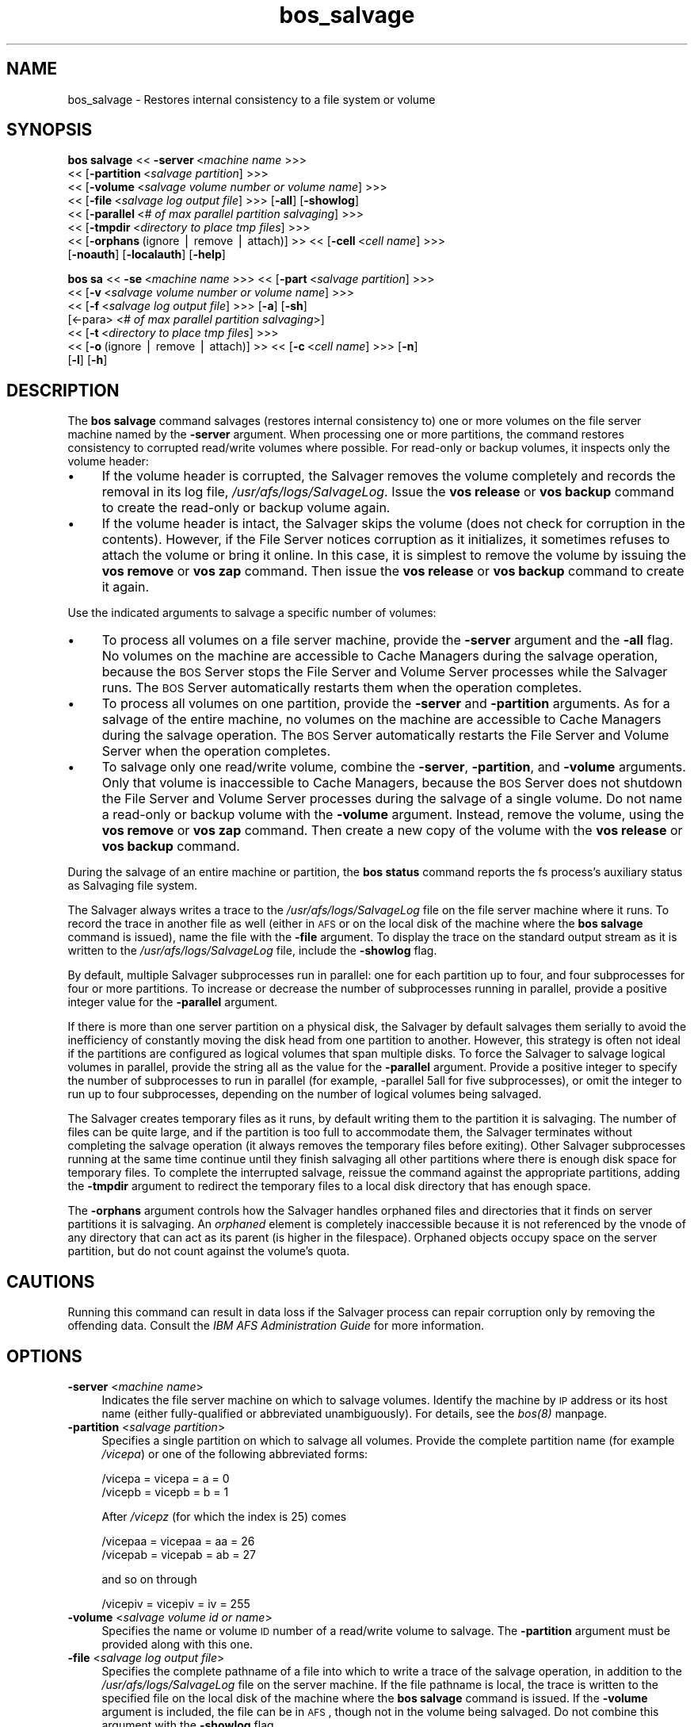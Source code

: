 .rn '' }`
''' $RCSfile$$Revision$$Date$
'''
''' $Log$
'''
.de Sh
.br
.if t .Sp
.ne 5
.PP
\fB\\$1\fR
.PP
..
.de Sp
.if t .sp .5v
.if n .sp
..
.de Ip
.br
.ie \\n(.$>=3 .ne \\$3
.el .ne 3
.IP "\\$1" \\$2
..
.de Vb
.ft CW
.nf
.ne \\$1
..
.de Ve
.ft R

.fi
..
'''
'''
'''     Set up \*(-- to give an unbreakable dash;
'''     string Tr holds user defined translation string.
'''     Bell System Logo is used as a dummy character.
'''
.tr \(*W-|\(bv\*(Tr
.ie n \{\
.ds -- \(*W-
.ds PI pi
.if (\n(.H=4u)&(1m=24u) .ds -- \(*W\h'-12u'\(*W\h'-12u'-\" diablo 10 pitch
.if (\n(.H=4u)&(1m=20u) .ds -- \(*W\h'-12u'\(*W\h'-8u'-\" diablo 12 pitch
.ds L" ""
.ds R" ""
'''   \*(M", \*(S", \*(N" and \*(T" are the equivalent of
'''   \*(L" and \*(R", except that they are used on ".xx" lines,
'''   such as .IP and .SH, which do another additional levels of
'''   double-quote interpretation
.ds M" """
.ds S" """
.ds N" """""
.ds T" """""
.ds L' '
.ds R' '
.ds M' '
.ds S' '
.ds N' '
.ds T' '
'br\}
.el\{\
.ds -- \(em\|
.tr \*(Tr
.ds L" ``
.ds R" ''
.ds M" ``
.ds S" ''
.ds N" ``
.ds T" ''
.ds L' `
.ds R' '
.ds M' `
.ds S' '
.ds N' `
.ds T' '
.ds PI \(*p
'br\}
.\"	If the F register is turned on, we'll generate
.\"	index entries out stderr for the following things:
.\"		TH	Title 
.\"		SH	Header
.\"		Sh	Subsection 
.\"		Ip	Item
.\"		X<>	Xref  (embedded
.\"	Of course, you have to process the output yourself
.\"	in some meaninful fashion.
.if \nF \{
.de IX
.tm Index:\\$1\t\\n%\t"\\$2"
..
.nr % 0
.rr F
.\}
.TH bos_salvage 8 "OpenAFS" "11/Nov/2007" "AFS Command Reference"
.UC
.if n .hy 0
.if n .na
.ds C+ C\v'-.1v'\h'-1p'\s-2+\h'-1p'+\s0\v'.1v'\h'-1p'
.de CQ          \" put $1 in typewriter font
.ft CW
'if n "\c
'if t \\&\\$1\c
'if n \\&\\$1\c
'if n \&"
\\&\\$2 \\$3 \\$4 \\$5 \\$6 \\$7
'.ft R
..
.\" @(#)ms.acc 1.5 88/02/08 SMI; from UCB 4.2
.	\" AM - accent mark definitions
.bd B 3
.	\" fudge factors for nroff and troff
.if n \{\
.	ds #H 0
.	ds #V .8m
.	ds #F .3m
.	ds #[ \f1
.	ds #] \fP
.\}
.if t \{\
.	ds #H ((1u-(\\\\n(.fu%2u))*.13m)
.	ds #V .6m
.	ds #F 0
.	ds #[ \&
.	ds #] \&
.\}
.	\" simple accents for nroff and troff
.if n \{\
.	ds ' \&
.	ds ` \&
.	ds ^ \&
.	ds , \&
.	ds ~ ~
.	ds ? ?
.	ds ! !
.	ds /
.	ds q
.\}
.if t \{\
.	ds ' \\k:\h'-(\\n(.wu*8/10-\*(#H)'\'\h"|\\n:u"
.	ds ` \\k:\h'-(\\n(.wu*8/10-\*(#H)'\`\h'|\\n:u'
.	ds ^ \\k:\h'-(\\n(.wu*10/11-\*(#H)'^\h'|\\n:u'
.	ds , \\k:\h'-(\\n(.wu*8/10)',\h'|\\n:u'
.	ds ~ \\k:\h'-(\\n(.wu-\*(#H-.1m)'~\h'|\\n:u'
.	ds ? \s-2c\h'-\w'c'u*7/10'\u\h'\*(#H'\zi\d\s+2\h'\w'c'u*8/10'
.	ds ! \s-2\(or\s+2\h'-\w'\(or'u'\v'-.8m'.\v'.8m'
.	ds / \\k:\h'-(\\n(.wu*8/10-\*(#H)'\z\(sl\h'|\\n:u'
.	ds q o\h'-\w'o'u*8/10'\s-4\v'.4m'\z\(*i\v'-.4m'\s+4\h'\w'o'u*8/10'
.\}
.	\" troff and (daisy-wheel) nroff accents
.ds : \\k:\h'-(\\n(.wu*8/10-\*(#H+.1m+\*(#F)'\v'-\*(#V'\z.\h'.2m+\*(#F'.\h'|\\n:u'\v'\*(#V'
.ds 8 \h'\*(#H'\(*b\h'-\*(#H'
.ds v \\k:\h'-(\\n(.wu*9/10-\*(#H)'\v'-\*(#V'\*(#[\s-4v\s0\v'\*(#V'\h'|\\n:u'\*(#]
.ds _ \\k:\h'-(\\n(.wu*9/10-\*(#H+(\*(#F*2/3))'\v'-.4m'\z\(hy\v'.4m'\h'|\\n:u'
.ds . \\k:\h'-(\\n(.wu*8/10)'\v'\*(#V*4/10'\z.\v'-\*(#V*4/10'\h'|\\n:u'
.ds 3 \*(#[\v'.2m'\s-2\&3\s0\v'-.2m'\*(#]
.ds o \\k:\h'-(\\n(.wu+\w'\(de'u-\*(#H)/2u'\v'-.3n'\*(#[\z\(de\v'.3n'\h'|\\n:u'\*(#]
.ds d- \h'\*(#H'\(pd\h'-\w'~'u'\v'-.25m'\f2\(hy\fP\v'.25m'\h'-\*(#H'
.ds D- D\\k:\h'-\w'D'u'\v'-.11m'\z\(hy\v'.11m'\h'|\\n:u'
.ds th \*(#[\v'.3m'\s+1I\s-1\v'-.3m'\h'-(\w'I'u*2/3)'\s-1o\s+1\*(#]
.ds Th \*(#[\s+2I\s-2\h'-\w'I'u*3/5'\v'-.3m'o\v'.3m'\*(#]
.ds ae a\h'-(\w'a'u*4/10)'e
.ds Ae A\h'-(\w'A'u*4/10)'E
.ds oe o\h'-(\w'o'u*4/10)'e
.ds Oe O\h'-(\w'O'u*4/10)'E
.	\" corrections for vroff
.if v .ds ~ \\k:\h'-(\\n(.wu*9/10-\*(#H)'\s-2\u~\d\s+2\h'|\\n:u'
.if v .ds ^ \\k:\h'-(\\n(.wu*10/11-\*(#H)'\v'-.4m'^\v'.4m'\h'|\\n:u'
.	\" for low resolution devices (crt and lpr)
.if \n(.H>23 .if \n(.V>19 \
\{\
.	ds : e
.	ds 8 ss
.	ds v \h'-1'\o'\(aa\(ga'
.	ds _ \h'-1'^
.	ds . \h'-1'.
.	ds 3 3
.	ds o a
.	ds d- d\h'-1'\(ga
.	ds D- D\h'-1'\(hy
.	ds th \o'bp'
.	ds Th \o'LP'
.	ds ae ae
.	ds Ae AE
.	ds oe oe
.	ds Oe OE
.\}
.rm #[ #] #H #V #F C
.SH "NAME"
bos_salvage \- Restores internal consistency to a file system or volume
.SH "SYNOPSIS"
\fBbos salvage\fR <<\ \fB\-server\fR\ <\fImachine\ name\fR >>>
    <<\ [\fB\-partition\fR\ <\fIsalvage\ partition\fR] >>>
    <<\ [\fB\-volume\fR\ <\fIsalvage\ volume\ number\ or\ volume\ name\fR] >>>
    <<\ [\fB\-file\fR\ <\fIsalvage\ log\ output\ file\fR] >>> [\fB\-all\fR] [\fB\-showlog\fR]
    <<\ [\fB\-parallel\fR\ <\fI#\ of\ max\ parallel\ partition\ salvaging\fR] >>>
    <<\ [\fB\-tmpdir\fR\ <\fIdirectory\ to\ place\ tmp\ files\fR] >>>
    <<\ [\fB\-orphans\fR\ (ignore\ |\ remove\ |\ attach)]\ >> <<\ [\fB\-cell\fR\ <\fIcell\ name\fR] >>>
    [\fB\-noauth\fR] [\fB\-localauth\fR] [\fB\-help\fR]
.PP
\fBbos sa\fR <<\ \fB\-se\fR\ <\fImachine\ name\fR >>> <<\ [\fB\-part\fR\ <\fIsalvage\ partition\fR] >>>
    <<\ [\fB\-v\fR\ <\fIsalvage\ volume\ number\ or\ volume\ name\fR] >>>
    <<\ [\fB\-f\fR\ <\fIsalvage\ log\ output\ file\fR] >>> [\fB\-a\fR] [\fB\-sh\fR]
    [<\-para> <\fI# of max parallel partition salvaging\fR>]
    <<\ [\fB\-t\fR\ <\fIdirectory\ to\ place\ tmp\ files\fR] >>>
    <<\ [\fB\-o\fR\ (ignore\ |\ remove\ |\ attach)]\ >> <<\ [\fB\-c\fR\ <\fIcell\ name\fR] >>> [\fB\-n\fR]
    [\fB\-l\fR] [\fB\-h\fR]
.SH "DESCRIPTION"
The \fBbos salvage\fR command salvages (restores internal consistency to) one
or more volumes on the file server machine named by the \fB\-server\fR
argument. When processing one or more partitions, the command restores
consistency to corrupted read/write volumes where possible. For read-only
or backup volumes, it inspects only the volume header:
.Ip "\(bu" 4
If the volume header is corrupted, the Salvager removes the volume
completely and records the removal in its log file,
\fI/usr/afs/logs/SalvageLog\fR. Issue the \fBvos release\fR or \fBvos backup\fR
command to create the read-only or backup volume again.
.Ip "\(bu" 4
If the volume header is intact, the Salvager skips the volume (does not
check for corruption in the contents). However, if the File Server notices
corruption as it initializes, it sometimes refuses to attach the volume or
bring it online. In this case, it is simplest to remove the volume by
issuing the \fBvos remove\fR or \fBvos zap\fR command. Then issue the \fBvos
release\fR or \fBvos backup\fR command to create it again.
.PP
Use the indicated arguments to salvage a specific number of volumes:
.Ip "\(bu" 4
To process all volumes on a file server machine, provide the \fB\-server\fR
argument and the \fB\-all\fR flag. No volumes on the machine are accessible to
Cache Managers during the salvage operation, because the \s-1BOS\s0 Server stops
the File Server and Volume Server processes while the Salvager runs. The
\s-1BOS\s0 Server automatically restarts them when the operation completes.
.Ip "\(bu" 4
To process all volumes on one partition, provide the \fB\-server\fR and
\fB\-partition\fR arguments. As for a salvage of the entire machine, no
volumes on the machine are accessible to Cache Managers during the salvage
operation. The \s-1BOS\s0 Server automatically restarts the File Server and
Volume Server when the operation completes.
.Ip "\(bu" 4
To salvage only one read/write volume, combine the \fB\-server\fR,
\fB\-partition\fR, and \fB\-volume\fR arguments. Only that volume is inaccessible
to Cache Managers, because the \s-1BOS\s0 Server does not shutdown the File
Server and Volume Server processes during the salvage of a single
volume. Do not name a read-only or backup volume with the \fB\-volume\fR
argument. Instead, remove the volume, using the \fBvos remove\fR or \fBvos
zap\fR command. Then create a new copy of the volume with the \fBvos release\fR
or \fBvos backup\fR command.
.PP
During the salvage of an entire machine or partition, the \fBbos status\fR
command reports the \f(CWfs\fR process's auxiliary status as \f(CWSalvaging file
system\fR.
.PP
The Salvager always writes a trace to the \fI/usr/afs/logs/SalvageLog\fR file
on the file server machine where it runs. To record the trace in another
file as well (either in \s-1AFS\s0 or on the local disk of the machine where the
\fBbos salvage\fR command is issued), name the file with the \fB\-file\fR
argument. To display the trace on the standard output stream as it is
written to the \fI/usr/afs/logs/SalvageLog\fR file, include the \fB\-showlog\fR
flag.
.PP
By default, multiple Salvager subprocesses run in parallel: one for each
partition up to four, and four subprocesses for four or more
partitions. To increase or decrease the number of subprocesses running in
parallel, provide a positive integer value for the \fB\-parallel\fR argument.
.PP
If there is more than one server partition on a physical disk, the
Salvager by default salvages them serially to avoid the inefficiency of
constantly moving the disk head from one partition to another. However,
this strategy is often not ideal if the partitions are configured as
logical volumes that span multiple disks. To force the Salvager to salvage
logical volumes in parallel, provide the string \f(CWall\fR as the value for
the \fB\-parallel\fR argument. Provide a positive integer to specify the
number of subprocesses to run in parallel (for example, \f(CW-parallel 5all\fR
for five subprocesses), or omit the integer to run up to four
subprocesses, depending on the number of logical volumes being salvaged.
.PP
The Salvager creates temporary files as it runs, by default writing them
to the partition it is salvaging. The number of files can be quite large,
and if the partition is too full to accommodate them, the Salvager
terminates without completing the salvage operation (it always removes the
temporary files before exiting). Other Salvager subprocesses running at
the same time continue until they finish salvaging all other partitions
where there is enough disk space for temporary files. To complete the
interrupted salvage, reissue the command against the appropriate
partitions, adding the \fB\-tmpdir\fR argument to redirect the temporary files
to a local disk directory that has enough space.
.PP
The \fB\-orphans\fR argument controls how the Salvager handles orphaned files
and directories that it finds on server partitions it is salvaging. An
\fIorphaned\fR element is completely inaccessible because it is not
referenced by the vnode of any directory that can act as its parent (is
higher in the filespace). Orphaned objects occupy space on the server
partition, but do not count against the volume's quota.
.SH "CAUTIONS"
Running this command can result in data loss if the Salvager process can
repair corruption only by removing the offending data. Consult the \fIIBM
AFS Administration Guide\fR for more information.
.SH "OPTIONS"
.Ip "\fB\-server\fR <\fImachine name\fR>" 4
Indicates the file server machine on which to salvage volumes.  Identify
the machine by \s-1IP\s0 address or its host name (either fully-qualified or
abbreviated unambiguously). For details, see the \fIbos(8)\fR manpage.
.Ip "\fB\-partition\fR <\fIsalvage partition\fR>" 4
Specifies a single partition on which to salvage all volumes.  Provide the
complete partition name (for example \fI/vicepa\fR) or one of the following
abbreviated forms:
.Sp
.Vb 2
\&   /vicepa     =     vicepa      =      a      =      0
\&   /vicepb     =     vicepb      =      b      =      1
.Ve
After \fI/vicepz\fR (for which the index is 25) comes
.Sp
.Vb 2
\&   /vicepaa    =     vicepaa     =      aa     =      26
\&   /vicepab    =     vicepab     =      ab     =      27
.Ve
and so on through
.Sp
.Vb 1
\&   /vicepiv    =     vicepiv     =      iv     =      255
.Ve
.Ip "\fB\-volume\fR <\fIsalvage volume id or name\fR>" 4
Specifies the name or volume \s-1ID\s0 number of a read/write volume to
salvage. The \fB\-partition\fR argument must be provided along with this one.
.Ip "\fB\-file\fR <\fIsalvage log output file\fR>" 4
Specifies the complete pathname of a file into which to write a trace of
the salvage operation, in addition to the \fI/usr/afs/logs/SalvageLog\fR file
on the server machine. If the file pathname is local, the trace is written
to the specified file on the local disk of the machine where the \fBbos
salvage\fR command is issued. If the \fB\-volume\fR argument is included, the
file can be in \s-1AFS\s0, though not in the volume being salvaged. Do not
combine this argument with the \fB\-showlog\fR flag.
.Ip "\fB\-all\fR" 4
Salvages all volumes on all of the partitions on the machine named by the
\fB\-server\fR argument.
.Ip "\fB\-showlog\fR" 4
Displays the trace of the salvage operation on the standard output stream,
as well as writing it to the \fI/usr/afs/logs/SalvageLog\fR file.  Do not
combine this flag with the \fB\-file\fR argument.
.Ip "\fB\-parallel\fR <\fI# of max parallel partition salvaging\fR>" 4
Specifies the maximum number of Salvager subprocesses to run in
parallel. Provide one of three values:
.Ip "\(bu" 8
An integer from the range \f(CW1\fR to \f(CW32\fR. A value of \f(CW1\fR means that a
single Salvager process salvages the partitions sequentially.
.Ip "\(bu" 8
The string \f(CWall\fR to run up to four Salvager subprocesses in parallel on
partitions formatted as logical volumes that span multiple physical
disks. Use this value only with such logical volumes.
.Ip "\(bu" 8
The string all followed immediately (with no intervening space) by an
integer from the range \f(CW1\fR to \f(CW32\fR, to run the specified number of
Salvager subprocesses in parallel on partitions formatted as logical
volumes. Use this value only with such logical volumes.
.Sp
The \s-1BOS\s0 Server never starts more Salvager subprocesses than there are
partitions, and always starts only one process to salvage a single
volume. If this argument is omitted, up to four Salvager subprocesses run
in parallel.
.Ip "\fB\-tmpdir\fR <\fIdirectory to place tmp files\fR>" 4
Specifies the full pathname of a local disk directory to which the
Salvager process writes temporary files as it runs. If this argument is
omitted, or specifies an ineligible or nonexistent directory, the Salvager
process writes the files to the partition it is currently salvaging.
.Ip "\fB\-orphans\fR (ignore | remove | attach)" 4
Controls how the Salvager handles orphaned files and directories.  Choose
one of the following three values:
.Ip "ignore" 8
Leaves the orphaned objects on the disk, but prints a message to the
\fI/usr/afs/logs/SalvageLog\fR file reporting how many orphans were found and
the approximate number of kilobytes they are consuming. This is the
default if the \fB\-orphans\fR argument is omitted.
.Ip "remove" 8
Removes the orphaned objects, and prints a message to the
\fI/usr/afs/logs/SalvageLog\fR file reporting how many orphans were removed
and the approximate number of kilobytes they were consuming.
.Ip "attach" 8
Attaches the orphaned objects by creating a reference to them in the vnode
of the volume's root directory. Since each object's actual name is now
lost, the Salvager assigns each one a name of the following form:
.Ip "\(bu" 12
\f(CW__ORPHANFILE__.\fIindex\fR\fR for files.
.Ip "\(bu" 12
\f(CW__ORPHANDIR__.\fIindex\fR\fR for directories.
.Sp
where \fIindex\fR is a two-digit number that uniquely identifies each
object. The orphans are charged against the volume's quota and appear in
the output of the \fBls\fR command issued against the volume's root
directory.
.Ip "\fB\-cell\fR <\fIcell name\fR>" 4
Names the cell in which to run the command. Do not combine this argument
with the \fB\-localauth\fR flag. For more details, see the \fIbos(8)\fR manpage.
.Ip "\fB\-noauth\fR" 4
Assigns the unprivileged identity \f(CWanonymous\fR to the issuer. Do not
combine this flag with the \fB\-localauth\fR flag. For more details, see
the \fIbos(8)\fR manpage.
.Ip "\fB\-localauth\fR" 4
Constructs a server ticket using a key from the local
\fI/usr/afs/etc/KeyFile\fR file. The \fBbos\fR command interpreter presents the
ticket to the \s-1BOS\s0 Server during mutual authentication. Do not combine this
flag with the \fB\-cell\fR or \fB\-noauth\fR options. For more details, see
the \fIbos(8)\fR manpage.
.Ip "\fB\-help\fR" 4
Prints the online help for this command. All other valid options are
ignored.
.SH "EXAMPLES"
The following command salvages all volumes on the \fI/vicepd\fR partition of
the machine \f(CWdb3.abc.com\fR:
.PP
.Vb 1
\&   % bos salvage -server db3.abc.com -partition /vicepd
.Ve
The following command salvages the volume with volume ID number 536870988
on partition \fI/vicepb\fR of the machine \f(CWfs2.abc.com\fR:
.PP
.Vb 1
\&   % bos salvage -server fs2.abc.com -partition /vicepb -volume 536870988
.Ve
The following command salvages all volumes on the machine
\f(CWfs4.abc.com\fR. Six Salvager processes run in parallel rather than the
default four.
.PP
.Vb 1
\&   % bos salvage -server fs4.abc.com -all -parallel 6
.Ve
.SH "PRIVILEGE REQUIRED"
The issuer must be listed in the \fI/usr/afs/etc/UserList\fR file on the
machine named by the \fB\-server\fR argument, or must be logged onto a server
machine as the local superuser \f(CWroot\fR if the \fB\-localauth\fR flag is
included.
.SH "SEE ALSO"
the \fIKeyFile(5)\fR manpage,
the \fISalvageLog(5)\fR manpage,
the \fIUserList(5)\fR manpage,
the \fIbos(8)\fR manpage,
the \fIsalvager(8)\fR manpage,
the \fIvos_backup(1)\fR manpage,
the \fIvos_release(1)\fR manpage,
the \fIvos_remove(1)\fR manpage,
the \fIvos_zap(1)\fR manpage
.PP
\fIIBM AFS Administration Guide\fR
.SH "COPYRIGHT"
IBM Corporation 2000. <http://www.ibm.com/> All Rights Reserved.
.PP
This documentation is covered by the IBM Public License Version 1.0.  It was
converted from HTML to POD by software written by Chas Williams and Russ
Allbery, based on work by Alf Wachsmann and Elizabeth Cassell.

.rn }` ''
.IX Title "bos_salvage 8"
.IX Name "bos_salvage - Restores internal consistency to a file system or volume"

.IX Header "NAME"

.IX Header "SYNOPSIS"

.IX Header "DESCRIPTION"

.IX Item "\(bu"

.IX Item "\(bu"

.IX Item "\(bu"

.IX Item "\(bu"

.IX Item "\(bu"

.IX Header "CAUTIONS"

.IX Header "OPTIONS"

.IX Item "\fB\-server\fR <\fImachine name\fR>"

.IX Item "\fB\-partition\fR <\fIsalvage partition\fR>"

.IX Item "\fB\-volume\fR <\fIsalvage volume id or name\fR>"

.IX Item "\fB\-file\fR <\fIsalvage log output file\fR>"

.IX Item "\fB\-all\fR"

.IX Item "\fB\-showlog\fR"

.IX Item "\fB\-parallel\fR <\fI# of max parallel partition salvaging\fR>"

.IX Item "\(bu"

.IX Item "\(bu"

.IX Item "\(bu"

.IX Item "\fB\-tmpdir\fR <\fIdirectory to place tmp files\fR>"

.IX Item "\fB\-orphans\fR (ignore | remove | attach)"

.IX Item "ignore"

.IX Item "remove"

.IX Item "attach"

.IX Item "\(bu"

.IX Item "\(bu"

.IX Item "\fB\-cell\fR <\fIcell name\fR>"

.IX Item "\fB\-noauth\fR"

.IX Item "\fB\-localauth\fR"

.IX Item "\fB\-help\fR"

.IX Header "EXAMPLES"

.IX Header "PRIVILEGE REQUIRED"

.IX Header "SEE ALSO"

.IX Header "COPYRIGHT"

